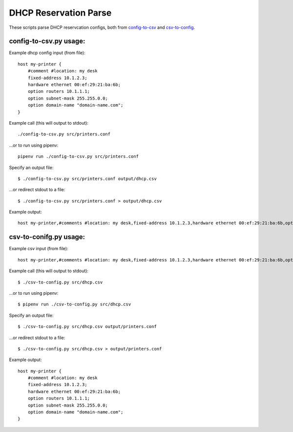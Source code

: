DHCP Reservation Parse
==============================================
These scripts parse DHCP reservcation configs, both from `config-to-csv <https://github.com/mclaughlin/dhcp-reservation-parse/blob/master/csv-to-config.py>`_ and `csv-to-config <https://github.com/mclaughlin/dhcp-reservation-parse/blob/master/config-to-csv.py>`_.

config-to-csv.py usage:
---------------

Example dhcp config input (from file)::

    host my-printer {
        #comment #location: my desk
        fixed-address 10.1.2.3;
        hardware ethernet 00:ef:29:21:ba:6b;
        option routers 10.1.1.1;
        option subnet-mask 255.255.0.0;
        option domain-name "domain-name.com";
    }

Example call (this will output to stdout)::

    ./config-to-csv.py src/printers.conf

...or to run using pipenv::

    pipenv run ./config-to-csv.py src/printers.conf

Specify an output file::

    $ ./config-to-csv.py src/printers.conf output/dhcp.csv

...or redirect stdout to a file::

    $ ./config-to-csv.py src/printers.conf > output/dhcp.csv

Example output::

    host my-printer,#comments #location: my desk,fixed-address 10.1.2.3,hardware ethernet 00:ef:29:21:ba:6b,option routers 10.1.1.1,option subnet-mask 255.255.0.0,option domain-name "domain-name.com"

csv-to-conifg.py usage:
---------------

Example csv input (from file)::

    host my-printer,#comments #location: my desk,fixed-address 10.1.2.3,hardware ethernet 00:ef:29:21:ba:6b,option routers 10.1.1.1,option subnet-mask 255.255.0.0,option domain-name "domain-name.com"

Example call (this will output to stdout)::

    $ ./csv-to-config.py src/dhcp.csv

...or to run using pipenv::

    $ pipenv run ./csv-to-config.py src/dhcp.csv

Specify an output file::

    $ ./csv-to-config.py src/dhcp.csv output/printers.conf

...or redirect stdout to a file::

    $ ./csv-to-config.py src/dhcp.csv > output/printers.conf

Example output::

    host my-printer {
        #comment #location: my desk
        fixed-address 10.1.2.3;
        hardware ethernet 00:ef:29:21:ba:6b;
        option routers 10.1.1.1;
        option subnet-mask 255.255.0.0;
        option domain-name "domain-name.com";
    }
